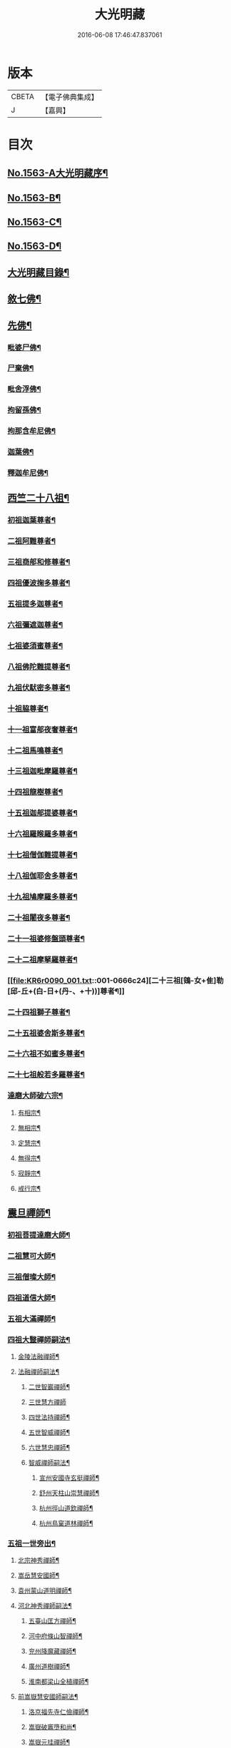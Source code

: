 #+TITLE: 大光明藏 
#+DATE: 2016-06-08 17:46:47.837061

* 版本
 |     CBETA|【電子佛典集成】|
 |         J|【嘉興】    |

* 目次
** [[file:KR6r0090_001.txt::001-0657a1][No.1563-A大光明藏序¶]]
** [[file:KR6r0090_001.txt::001-0657b3][No.1563-B¶]]
** [[file:KR6r0090_001.txt::001-0657b11][No.1563-C¶]]
** [[file:KR6r0090_001.txt::001-0657c10][No.1563-D¶]]
** [[file:KR6r0090_001.txt::001-0658a17][大光明藏目錄¶]]
** [[file:KR6r0090_001.txt::001-0660c8][敘七佛¶]]
** [[file:KR6r0090_001.txt::001-0660c14][先佛¶]]
*** [[file:KR6r0090_001.txt::001-0660c15][毗婆尸佛¶]]
*** [[file:KR6r0090_001.txt::001-0660c20][尸棄佛¶]]
*** [[file:KR6r0090_001.txt::001-0661a3][毗舍浮佛¶]]
*** [[file:KR6r0090_001.txt::001-0661a8][拘留孫佛¶]]
*** [[file:KR6r0090_001.txt::001-0661a13][拘那含牟尼佛¶]]
*** [[file:KR6r0090_001.txt::001-0661a18][迦葉佛¶]]
*** [[file:KR6r0090_001.txt::001-0661b20][釋迦牟尼佛¶]]
** [[file:KR6r0090_001.txt::001-0661c20][西竺二十八祖¶]]
*** [[file:KR6r0090_001.txt::001-0661c21][初祖迦葉尊者¶]]
*** [[file:KR6r0090_001.txt::001-0662b6][二祖阿難尊者¶]]
*** [[file:KR6r0090_001.txt::001-0662c4][三祖商郍和修尊者¶]]
*** [[file:KR6r0090_001.txt::001-0662c12][四祖優波掬多尊者¶]]
*** [[file:KR6r0090_001.txt::001-0663a10][五祖提多迦尊者¶]]
*** [[file:KR6r0090_001.txt::001-0663a21][六祖彌遮迦尊者¶]]
*** [[file:KR6r0090_001.txt::001-0663b10][七祖婆須蜜尊者¶]]
*** [[file:KR6r0090_001.txt::001-0663b23][八祖佛陀難提尊者¶]]
*** [[file:KR6r0090_001.txt::001-0663c11][九祖伏䭾密多尊者¶]]
*** [[file:KR6r0090_001.txt::001-0663c18][十祖脇尊者¶]]
*** [[file:KR6r0090_001.txt::001-0664a12][十一祖富郍夜奢尊者¶]]
*** [[file:KR6r0090_001.txt::001-0664a22][十二祖馬鳴尊者¶]]
*** [[file:KR6r0090_001.txt::001-0664b10][十三祖迦毗摩羅尊者¶]]
*** [[file:KR6r0090_001.txt::001-0664b22][十四祖龍樹尊者¶]]
*** [[file:KR6r0090_001.txt::001-0664c18][十五祖迦郍提婆尊者¶]]
*** [[file:KR6r0090_001.txt::001-0665a15][十六祖羅睺羅多尊者¶]]
*** [[file:KR6r0090_001.txt::001-0665b14][十七祖僧伽難提尊者¶]]
*** [[file:KR6r0090_001.txt::001-0665c14][十八祖伽耶舍多尊者¶]]
*** [[file:KR6r0090_001.txt::001-0665c23][十九祖鳩摩羅多尊者¶]]
*** [[file:KR6r0090_001.txt::001-0666a19][二十祖闍夜多尊者¶]]
*** [[file:KR6r0090_001.txt::001-0666b17][二十一祖婆修盤頭尊者¶]]
*** [[file:KR6r0090_001.txt::001-0666c2][二十二祖摩拏羅尊者¶]]
*** [[file:KR6r0090_001.txt::001-0666c24][二十三祖[鴳-女+隹]勒[邱-丘+(白-日+(丹-、+十))]尊者¶]]
*** [[file:KR6r0090_001.txt::001-0667a12][二十四祖獅子尊者¶]]
*** [[file:KR6r0090_001.txt::001-0667b18][二十五祖婆舍斯多尊者¶]]
*** [[file:KR6r0090_001.txt::001-0668a4][二十六祖不如蜜多尊者¶]]
*** [[file:KR6r0090_001.txt::001-0668a19][二十七祖般若多羅尊者¶]]
*** [[file:KR6r0090_001.txt::001-0668b21][達磨大師破六宗¶]]
**** [[file:KR6r0090_001.txt::001-0668b22][有相宗¶]]
**** [[file:KR6r0090_001.txt::001-0668c13][無相宗¶]]
**** [[file:KR6r0090_001.txt::001-0668c24][定慧宗¶]]
**** [[file:KR6r0090_001.txt::001-0669a7][無得宗¶]]
**** [[file:KR6r0090_001.txt::001-0669a14][寂靜宗¶]]
**** [[file:KR6r0090_001.txt::001-0669a20][戒行宗¶]]
** [[file:KR6r0090_001.txt::001-0669b20][震旦禪師¶]]
*** [[file:KR6r0090_001.txt::001-0669b21][初祖菩提達磨大師¶]]
*** [[file:KR6r0090_001.txt::001-0670a12][二祖慧可大師¶]]
*** [[file:KR6r0090_001.txt::001-0670b5][三祖僧璨大師¶]]
*** [[file:KR6r0090_001.txt::001-0670b11][四祖道信大師¶]]
*** [[file:KR6r0090_001.txt::001-0670c4][五祖大滿禪師¶]]
*** [[file:KR6r0090_001.txt::001-0671a18][四祖大毉禪師嗣法¶]]
**** [[file:KR6r0090_001.txt::001-0671a19][金陵法融禪師¶]]
**** [[file:KR6r0090_001.txt::001-0671c14][法融禪師嗣法¶]]
***** [[file:KR6r0090_001.txt::001-0671c15][二世智巖禪師¶]]
***** [[file:KR6r0090_001.txt::001-0671c24][三世慧方禪師]]
***** [[file:KR6r0090_001.txt::001-0672a6][四世法持禪師¶]]
***** [[file:KR6r0090_001.txt::001-0672a10][五世智威禪師¶]]
***** [[file:KR6r0090_001.txt::001-0672a18][六世慧忠禪師¶]]
***** [[file:KR6r0090_001.txt::001-0672b8][智威禪師嗣法¶]]
****** [[file:KR6r0090_001.txt::001-0672b9][宣州安國寺玄挺禪師¶]]
****** [[file:KR6r0090_001.txt::001-0672b14][舒州天柱山崇慧禪師¶]]
****** [[file:KR6r0090_001.txt::001-0672b23][杭州徑山道欽禪師¶]]
****** [[file:KR6r0090_001.txt::001-0672c8][杭州鳥窠道林禪師¶]]
*** [[file:KR6r0090_001.txt::001-0672c19][五祖一世旁出¶]]
**** [[file:KR6r0090_001.txt::001-0672c20][北宗神秀禪師¶]]
**** [[file:KR6r0090_001.txt::001-0673a13][嵩岳慧安國師¶]]
**** [[file:KR6r0090_001.txt::001-0673b16][袁州蒙山道明禪師¶]]
**** [[file:KR6r0090_001.txt::001-0673c13][河北神秀禪師嗣法¶]]
***** [[file:KR6r0090_001.txt::001-0673c14][五臺山匡方禪師¶]]
***** [[file:KR6r0090_001.txt::001-0673c18][河中府條山智禪師¶]]
***** [[file:KR6r0090_001.txt::001-0673c23][兖州降魔藏禪師¶]]
***** [[file:KR6r0090_001.txt::001-0674a5][廣州道樹禪師¶]]
***** [[file:KR6r0090_001.txt::001-0674a11][淮南都梁山全植禪師¶]]
**** [[file:KR6r0090_001.txt::001-0674a15][前嵩嶽慧安國師嗣法¶]]
***** [[file:KR6r0090_001.txt::001-0674a16][洛京福先寺仁儉禪師¶]]
***** [[file:KR6r0090_001.txt::001-0674a20][嵩嶽破竈墮和尚¶]]
***** [[file:KR6r0090_001.txt::001-0674b8][嵩嶽元珪禪師¶]]
**** [[file:KR6r0090_001.txt::001-0675a12][前嵩山普寂禪師嗣法¶]]
***** [[file:KR6r0090_001.txt::001-0675a13][終南山惟政禪師¶]]
*** [[file:KR6r0090_001.txt::001-0675b9][五祖大滿禪師嗣法¶]]
**** [[file:KR6r0090_001.txt::001-0675b10][六祖慧能大鑒禪師¶]]
*** [[file:KR6r0090_001.txt::001-0675c24][六祖大鑒禪師嗣法]]
**** [[file:KR6r0090_001.txt::001-0676a2][廣州志道禪師¶]]
**** [[file:KR6r0090_001.txt::001-0676b18][廣州法性寺印宗禪師¶]]
**** [[file:KR6r0090_001.txt::001-0676c11][吉州青原山行思禪師¶]]
**** [[file:KR6r0090_001.txt::001-0677a17][南岳懷讓禪師¶]]
**** [[file:KR6r0090_001.txt::001-0677c4][溫州玄覺禪師¶]]
**** [[file:KR6r0090_001.txt::001-0678a6][司空山本淨禪師¶]]
**** [[file:KR6r0090_001.txt::001-0678b9][婺州玄策禪師¶]]
**** [[file:KR6r0090_001.txt::001-0678c5][南陽慧忠國師¶]]
**** [[file:KR6r0090_001.txt::001-0679b5][南岳懷讓禪師嗣法¶]]
***** [[file:KR6r0090_001.txt::001-0679b6][江西道一禪師¶]]
**** [[file:KR6r0090_001.txt::001-0680a10][江西道一禪師嗣法¶]]
***** [[file:KR6r0090_001.txt::001-0680a11][越州大珠慧海禪師¶]]
***** [[file:KR6r0090_001.txt::001-0681a6][洪州百丈山惟政禪師¶]]
***** [[file:KR6r0090_001.txt::001-0681b2][池州杉山智堅禪師¶]]
***** [[file:KR6r0090_001.txt::001-0681b22][澧州茗溪道行禪師¶]]
***** [[file:KR6r0090_001.txt::001-0681c18][撫州石鞏慧藏禪師¶]]
***** [[file:KR6r0090_001.txt::001-0682a21][朗州中邑洪恩禪師¶]]
***** [[file:KR6r0090_001.txt::001-0682b16][洪州百丈懷海禪師¶]]
***** [[file:KR6r0090_001.txt::001-0683a16][䖍州西堂智藏禪師¶]]
***** [[file:KR6r0090_001.txt::001-0683b10][京兆府章敬寺懷惲禪師¶]]
***** [[file:KR6r0090_001.txt::001-0683c7][信州鵝湖大義禪師¶]]
***** [[file:KR6r0090_001.txt::001-0684a8][伊闕伏牛山自在禪師¶]]
***** [[file:KR6r0090_001.txt::001-0684a23][幽州盤山寶積禪師¶]]
***** [[file:KR6r0090_002.txt::002-0684c10][毗陵芙蓉山大毓禪師¶]]
***** [[file:KR6r0090_002.txt::002-0685a7][蒲州麻谷山寶徹禪師¶]]
***** [[file:KR6r0090_002.txt::002-0685a23][杭州鹽官鎮國海昌院齊安禪師¶]]
***** [[file:KR6r0090_002.txt::002-0685b23][明州大梅山法常禪師¶]]
***** [[file:KR6r0090_002.txt::002-0686a6][湖南東寺如會禪師¶]]
***** [[file:KR6r0090_002.txt::002-0686b5][廬山歸宗寺智常禪師¶]]
***** [[file:KR6r0090_002.txt::002-0686c14][汾州無業禪師¶]]
***** [[file:KR6r0090_002.txt::002-0687a9][池州南泉普願禪師¶]]
***** [[file:KR6r0090_002.txt::002-0687c19][五毫山鄧隱峰禪師¶]]
***** [[file:KR6r0090_002.txt::002-0688a23][烏臼禪師¶]]
***** [[file:KR6r0090_002.txt::002-0688b9][潭州石霜大善禪師¶]]
***** [[file:KR6r0090_002.txt::002-0688b19][磁州馬頭峯神藏禪師¶]]
***** [[file:KR6r0090_002.txt::002-0688c4][洪州西山亮座主¶]]
***** [[file:KR6r0090_002.txt::002-0689a2][大陽和尚¶]]
***** [[file:KR6r0090_002.txt::002-0689a18][鎮州金牛禪師¶]]
***** [[file:KR6r0090_002.txt::002-0689b6][忻州打地禪師¶]]
***** [[file:KR6r0090_002.txt::002-0689b16][潭州華林善覺禪師¶]]
***** [[file:KR6r0090_002.txt::002-0689c6][袁州楊歧山甄叔禪師¶]]
***** [[file:KR6r0090_002.txt::002-0689c16][洪州水潦禪師¶]]
***** [[file:KR6r0090_002.txt::002-0690a9][浮盃禪師¶]]
***** [[file:KR6r0090_002.txt::002-0690b11][潭州龍山禪師¶]]
***** [[file:KR6r0090_002.txt::002-0690c10][襄州龐蘊居士¶]]
**** [[file:KR6r0090_002.txt::002-0691b13][百丈懷海禪師嗣法¶]]
***** [[file:KR6r0090_002.txt::002-0691b14][潭州溈山靈祐禪師¶]]
***** [[file:KR6r0090_002.txt::002-0692c7][洪州黃檗希運禪師¶]]
***** [[file:KR6r0090_002.txt::002-0693a21][杭州大慈寰中禪師¶]]
***** [[file:KR6r0090_002.txt::002-0693b18][天台平田普岸禪師¶]]
***** [[file:KR6r0090_002.txt::002-0693c10][筠州五峯常觀禪師¶]]
***** [[file:KR6r0090_002.txt::002-0693c24][潭州石霜山性空禪師¶]]
***** [[file:KR6r0090_002.txt::002-0694a14][福州長慶大安禪師¶]]
***** [[file:KR6r0090_002.txt::002-0694c10][福州古靈神讚禪師¶]]
***** [[file:KR6r0090_002.txt::002-0695a4][廣州和安通禪師¶]]
**** [[file:KR6r0090_002.txt::002-0695a15][前蒲州麻谷山寶徹禪師嗣法¶]]
***** [[file:KR6r0090_002.txt::002-0695a16][壽州良遂座主¶]]
**** [[file:KR6r0090_002.txt::002-0695b7][京兆章敬寺懷惲禪師嗣法¶]]
***** [[file:KR6r0090_002.txt::002-0695b8][京兆大薦福寺弘辯禪師¶]]
***** [[file:KR6r0090_002.txt::002-0696a6][福州龜山智真禪師¶]]
***** [[file:KR6r0090_002.txt::002-0696b4][金州橾禪師¶]]
***** [[file:KR6r0090_002.txt::002-0696b14][朗州東邑懷政禪師¶]]
**** [[file:KR6r0090_002.txt::002-0696c4][南泉普願禪師嗣法¶]]
***** [[file:KR6r0090_002.txt::002-0696c5][湖南長沙景岑禪師¶]]
***** [[file:KR6r0090_002.txt::002-0697a19][荊南白馬曇照禪師¶]]
***** [[file:KR6r0090_002.txt::002-0697b3][終南山雲際寺師祖禪師¶]]
***** [[file:KR6r0090_002.txt::002-0697b12][鄧州香嚴下堂義端禪師¶]]
***** [[file:KR6r0090_002.txt::002-0697b24][趙州觀音院從諗禪師¶]]
***** [[file:KR6r0090_002.txt::002-0698b15][衢州子湖岩利蹤禪師¶]]
***** [[file:KR6r0090_002.txt::002-0698c12][宣州刺史陸亘大夫¶]]
***** [[file:KR6r0090_002.txt::002-0699a11][池州甘贄行者¶]]
**** [[file:KR6r0090_002.txt::002-0699b7][永泰靈湍禪師嗣法¶]]
***** [[file:KR6r0090_002.txt::002-0699b8][五臺山秘魔岩和尚¶]]
***** [[file:KR6r0090_002.txt::002-0699b15][湖州祇林和尚¶]]
**** [[file:KR6r0090_002.txt::002-0699c2][幽州盤山寶積禪師嗣法¶]]
***** [[file:KR6r0090_002.txt::002-0699c3][鎮州普化和尚¶]]
**** [[file:KR6r0090_002.txt::002-0700a7][歸宗常禪師嗣法¶]]
***** [[file:KR6r0090_002.txt::002-0700a8][新羅大茅和尚¶]]
***** [[file:KR6r0090_002.txt::002-0700a16][五臺智通禪師¶]]
**** [[file:KR6r0090_002.txt::002-0700b6][前溈山靈祐禪師嗣法¶]]
***** [[file:KR6r0090_002.txt::002-0700b7][袁州仰山慧寂禪師¶]]
***** [[file:KR6r0090_002.txt::002-0701b4][鄧州香嚴智閑禪師¶]]
***** [[file:KR6r0090_002.txt::002-0702a11][杭州徑山洪諲禪師¶]]
***** [[file:KR6r0090_002.txt::002-0702c2][福州靈雲志勤禪師¶]]
***** [[file:KR6r0090_002.txt::002-0703a19][晉州霍山和尚¶]]
***** [[file:KR6r0090_002.txt::002-0703b5][襄州王敬初常侍¶]]
**** [[file:KR6r0090_002.txt::002-0703b22][前福州長慶大安禪師嗣法¶]]
***** [[file:KR6r0090_002.txt::002-0703b23][益州大隨法真禪師¶]]
***** [[file:KR6r0090_002.txt::002-0704a20][韶州靈樹如敏禪師¶]]
***** [[file:KR6r0090_002.txt::002-0704b18][泉州國歡慧日大師¶]]
***** [[file:KR6r0090_002.txt::002-0704c15][台州浮江和尚¶]]
***** [[file:KR6r0090_002.txt::002-0704c19][潞州淥水和尚¶]]
**** [[file:KR6r0090_002.txt::002-0705a2][前趙州從諗禪師嗣法¶]]
***** [[file:KR6r0090_002.txt::002-0705a3][洪州新興嚴陽尊者¶]]
***** [[file:KR6r0090_002.txt::002-0705a15][楊州光孝院慧覺禪師¶]]
***** [[file:KR6r0090_002.txt::002-0705b11][隴州國清院奉禪師¶]]
***** [[file:KR6r0090_002.txt::002-0705c8][杭州多福和尚¶]]
***** [[file:KR6r0090_002.txt::002-0705c18][益州西睦和尚¶]]
**** [[file:KR6r0090_002.txt::002-0706a4][前衢州子湖岩利蹤禪師嗣法¶]]
***** [[file:KR6r0090_002.txt::002-0706a5][台州勝光和尚¶]]
***** [[file:KR6r0090_002.txt::002-0706a11][漳州浮石和尚¶]]
***** [[file:KR6r0090_002.txt::002-0706a15][紫桐和尚¶]]
***** [[file:KR6r0090_002.txt::002-0706a20][日容和尚¶]]
**** [[file:KR6r0090_002.txt::002-0706b6][天龍和尚嗣法¶]]
***** [[file:KR6r0090_002.txt::002-0706b7][婺州金華山俱胝和尚¶]]
**** [[file:KR6r0090_002.txt::002-0706c2][前關南道常禪師嗣法¶]]
***** [[file:KR6r0090_002.txt::002-0706c3][襄州關南道吾和尚¶]]
**** [[file:KR6r0090_002.txt::002-0707a7][前高安大愚禪師嗣法¶]]
***** [[file:KR6r0090_002.txt::002-0707a8][筠州末山尼了然禪師¶]]
**** [[file:KR6r0090_003.txt::003-0707b3][前洪州黃檗山希運禪師嗣法¶]]
***** [[file:KR6r0090_003.txt::003-0707b4][鎮州臨濟義玄禪師¶]]
***** [[file:KR6r0090_003.txt::003-0708b14][睦州龍興寺道蹤禪師¶]]
***** [[file:KR6r0090_003.txt::003-0709a23][魏府大覺禪師¶]]
***** [[file:KR6r0090_003.txt::003-0709b21][河東聞喜裴相國¶]]
**** [[file:KR6r0090_003.txt::003-0710a7][臨濟義玄禪師嗣法¶]]
***** [[file:KR6r0090_003.txt::003-0710a8][魏府灌溪志閑禪師¶]]
***** [[file:KR6r0090_003.txt::003-0710b7][鎮州寶壽沼和尚¶]]
***** [[file:KR6r0090_003.txt::003-0710b18][鎮州三聖院慧然禪師¶]]
***** [[file:KR6r0090_003.txt::003-0710c19][魏府興化存獎禪師¶]]
***** [[file:KR6r0090_003.txt::003-0711b3][𣵠州紙衣克符和尚¶]]
**** [[file:KR6r0090_003.txt::003-0711b19][睦州陳尊宿嗣法¶]]
***** [[file:KR6r0090_003.txt::003-0711b20][睦州刺史陳操尚書¶]]
**** [[file:KR6r0090_003.txt::003-0711c16][魏府興化存獎禪師嗣法¶]]
***** [[file:KR6r0090_003.txt::003-0711c17][汝州寶應顒禪師¶]]
**** [[file:KR6r0090_003.txt::003-0712b3][前汝州南院顒禪師嗣法¶]]
***** [[file:KR6r0090_003.txt::003-0712b4][汝州風穴延昭禪師¶]]
**** [[file:KR6r0090_003.txt::003-0713b15][清原山行思禪師嗣法¶]]
***** [[file:KR6r0090_003.txt::003-0713b16][石頭希迁禪師¶]]
**** [[file:KR6r0090_003.txt::003-0713c8][石頭希迁禪師嗣法¶]]
***** [[file:KR6r0090_003.txt::003-0713c9][荊州天皇道悟禪師¶]]
***** [[file:KR6r0090_003.txt::003-0714a5][鄧州丹霞天然禪師¶]]
***** [[file:KR6r0090_003.txt::003-0714c7][澧州藥山惟儼禪師¶]]
**** [[file:KR6r0090_003.txt::003-0715b19][荊州天皇道悟禪師嗣法¶]]
***** [[file:KR6r0090_003.txt::003-0715b20][澧州龍潭崇信禪師¶]]
**** [[file:KR6r0090_003.txt::003-0716a4][澧州藥山惟儼禪師嗣法¶]]
***** [[file:KR6r0090_003.txt::003-0716a5][華亭舡子德誠禪師¶]]
***** [[file:KR6r0090_003.txt::003-0716a21][鄂州百顏明哲禪師¶]]
**** [[file:KR6r0090_003.txt::003-0716b11][華亭舡子德誠禪師嗣法¶]]
***** [[file:KR6r0090_003.txt::003-0716b12][澧州夾山善會禪師¶]]
**** [[file:KR6r0090_003.txt::003-0717a24][前朗州德山宣鑒禪師嗣法¶]]
***** [[file:KR6r0090_003.txt::003-0717a24][鄂州岩頭全奯禪師]]
***** [[file:KR6r0090_003.txt::003-0718a11][福州雪峰義存禪師¶]]
***** [[file:KR6r0090_003.txt::003-0718c4][泉州瓦棺和尚¶]]
**** [[file:KR6r0090_003.txt::003-0718c13][前澧州夾山善會禪師嗣法¶]]
***** [[file:KR6r0090_003.txt::003-0718c14][澧州樂普山元安禪師¶]]
**** [[file:KR6r0090_003.txt::003-0719a17][袁州洞山良价禪師嗣法¶]]
***** [[file:KR6r0090_003.txt::003-0719a18][澧州欽山文邃禪師¶]]
**** [[file:KR6r0090_003.txt::003-0719c6][福州雪峰義存禪師嗣法¶]]
***** [[file:KR6r0090_003.txt::003-0719c7][福州長生山皎然禪師¶]]
**** [[file:KR6r0090_003.txt::003-0720a15][汾州太子善昭禪師嗣法¶]]
***** [[file:KR6r0090_003.txt::003-0720a16][南昌西山翠嵓守芝禪師¶]]
**** [[file:KR6r0090_003.txt::003-0721a20][汝州葉縣歸省禪師嗣法¶]]
***** [[file:KR6r0090_003.txt::003-0721a21][舒州浮山法遠禪師¶]]
**** [[file:KR6r0090_003.txt::003-0721c23][潭州石霜楚圓禪師嗣法¶]]
***** [[file:KR6r0090_003.txt::003-0721c24][袁州楊岐山方會禪師¶]]
***** [[file:KR6r0090_003.txt::003-0722b16][洪州黃龍慧南禪師¶]]
**** [[file:KR6r0090_003.txt::003-0723b4][袁州楊岐山方會禪師嗣法¶]]
***** [[file:KR6r0090_003.txt::003-0723b5][舒州海會白雲守端禪師¶]]
**** [[file:KR6r0090_003.txt::003-0723c18][黃龍慧南禪師嗣法¶]]
***** [[file:KR6r0090_003.txt::003-0723c19][洪州泐潭真淨克文禪師¶]]
**** [[file:KR6r0090_003.txt::003-0724b23][舒州海會白雲守端禪師嗣法¶]]
***** [[file:KR6r0090_003.txt::003-0724b24][蘄州五祖法演禪師¶]]
**** [[file:KR6r0090_003.txt::003-0725a8][蘄州五祖法演禪師嗣法¶]]
***** [[file:KR6r0090_003.txt::003-0725a9][成都昭覺克勤禪師¶]]
***** [[file:KR6r0090_003.txt::003-0725b24][舒州龍門清遠禪師]]
**** [[file:KR6r0090_003.txt::003-0726a9][成都昭覺克勤禪師嗣法¶]]
***** [[file:KR6r0090_003.txt::003-0726a10][臨安徑山宗杲禪師¶]]
** [[file:KR6r0090_003.txt::003-0727a19][No.1563-E¶]]
** [[file:KR6r0090_003.txt::003-0727b8][No.1563-F¶]]

* 卷
[[file:KR6r0090_001.txt][大光明藏 1]]
[[file:KR6r0090_002.txt][大光明藏 2]]
[[file:KR6r0090_003.txt][大光明藏 3]]

